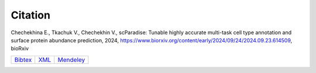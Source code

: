 Citation
========

Chechekhina E., Tkachuk V., Chechekhin V., scParadise: Tunable highly accurate multi-task cell type annotation and surface protein abundance prediction, 2024, https://www.biorxiv.org/content/early/2024/09/24/2024.09.23.614509, bioRxiv

.. list-table::
   :widths: auto

   * - `Bibtex <https://www.biorxiv.org/highwire/citation/4104797/bibtext>`_
     - `XML <https://www.biorxiv.org/highwire/citation/4104797/endnote-8-xml>`_
     - `Mendeley <https://www.biorxiv.org/highwire/citation/4104797/mendeley>`_




